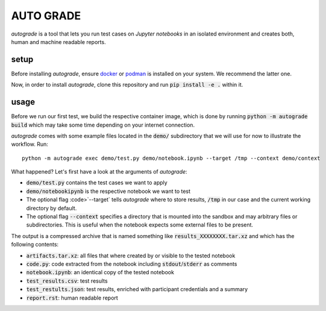 
.. _auto-grade:

==========
AUTO GRADE
==========

*autograde* is a tool that lets you run test cases on *Jupyter notebooks* in an isolated environment and creates both, human and machine readable reports.


setup
-----

Before installing *autograde*, ensure `docker <https://www.docker.com/>`_ or `podman <https://podman.io/>`_ is installed on your system. We recommend the latter one.

Now, in order to install *autograde*, clone this repository and run :code:`pip install -e .` within it.


usage
-----

Before we run our first test, we build the respective container image, which is done by running :code:`python -m autograde build` which may take some time depending on your internet connection.

*autograde* comes with some example files located in the :code:`demo/` subdirectory that we will use for now to illustrate the workflow. Run:

::

    python -m autograde exec demo/test.py demo/notebook.ipynb --target /tmp --context demo/context

What happened? Let's first have a look at the arguments of *autograde*:

* :code:`demo/test.py` contains the test cases we want to apply
* :code:`demo/notebookipynb` is the respective notebook we want to test
* The optional flag :code>`--target` tells *autograde* where to store results, :code:`/tmp` in our case and the current working directory by default.
* The optional flag :code:`--context` specifies a directory that is mounted into the sandbox and may arbitrary files or subdirectories. This is useful when the notebook expects some external files to be present.

The output is a compressed archive that is named something like :code:`results_XXXXXXXX.tar.xz` and which has the following contents:

* :code:`artifacts.tar.xz`: all files that where created by or visible to the tested notebook
* :code:`code.py`: code extracted from the notebook including :code:`stdout`/:code:`stderr` as comments
* :code:`notebook.ipynb`: an identical copy of the tested notebook
* :code:`test_results.csv`: test results
* :code:`test_restults.json`: test results, enriched with participant credentials and a summary
* :code:`report.rst`: human readable report
